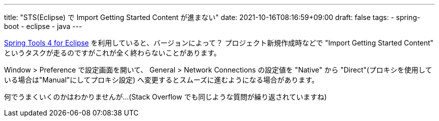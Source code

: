 ---
title: "STS(Eclipse) で Import Getting Started Content が進まない"
date: 2021-10-16T08:16:59+09:00
draft: false
tags:
  - spring-boot
  - eclipse
  - java
---

https://spring.io/tools[Spring Tools 4 for Eclipse] を利用していると、バージョンによって？ プロジェクト新規作成時などで "Import Getting Started Content" というタスクが走るのですがこれが全く終わらないことがあります。

Window > Preference で設定画面を開いて、 General > Network Connections の設定値を "Native" から "Direct"(プロキシを使用している場合は"Manual"にしてプロキシ設定) へ変更するとスムーズに進むようになる場合があります。

何でうまくいくのかはわかりませんが…(Stack Overflow でも同じような質問が繰り返されていますね)
